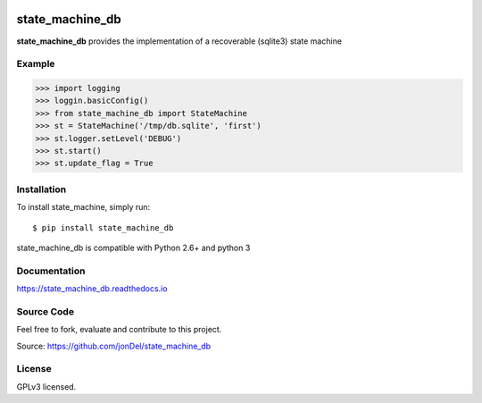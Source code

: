 .. image:: https://travis-ci.org/jonDel/state_machine_db.svg?branch=master
   :target: https://travis-ci.org/jonDel/state_machine_db
   :alt: Travis CI build status (Linux)

.. image:: https://img.shields.io/pypi/v/state_machine_db.svg
   :target: https://pypi.python.org/pypi/state_machine_db/
   :alt: Latest PyPI version

.. image:: https://readthedocs.org/projects/state-machine-db/badge/?version=master
   :target: http://state-machine-db.readthedocs.io/en/master/?badge=master
   :alt: Documentation Status

.. image:: https://coveralls.io/repos/github/jonDel/state_machine_db/badge.svg?branch=master
   :target: https://coveralls.io/github/jonDel/state_machine_db?branch=master

.. image:: https://landscape.io/github/jonDel/state_machine_db/master/landscape.svg?style=flat
    :target: https://landscape.io/github/jonDel/state_machine_db/master
    :alt: Code Health


state_machine_db
================

**state_machine_db** provides the implementation of a recoverable (sqlite3) state machine


Example
-------

.. code:: python

  >>> import logging
  >>> loggin.basicConfig()
  >>> from state_machine_db import StateMachine
  >>> st = StateMachine('/tmp/db.sqlite', 'first')
  >>> st.logger.setLevel('DEBUG')
  >>> st.start()
  >>> st.update_flag = True


Installation
------------

To install state_machine, simply run:

::

  $ pip install state_machine_db

state_machine_db is compatible with Python 2.6+ and python 3

Documentation
-------------

https://state_machine_db.readthedocs.io

Source Code
-----------

Feel free to fork, evaluate and contribute to this project.

Source: https://github.com/jonDel/state_machine_db

License
-------

GPLv3 licensed.

